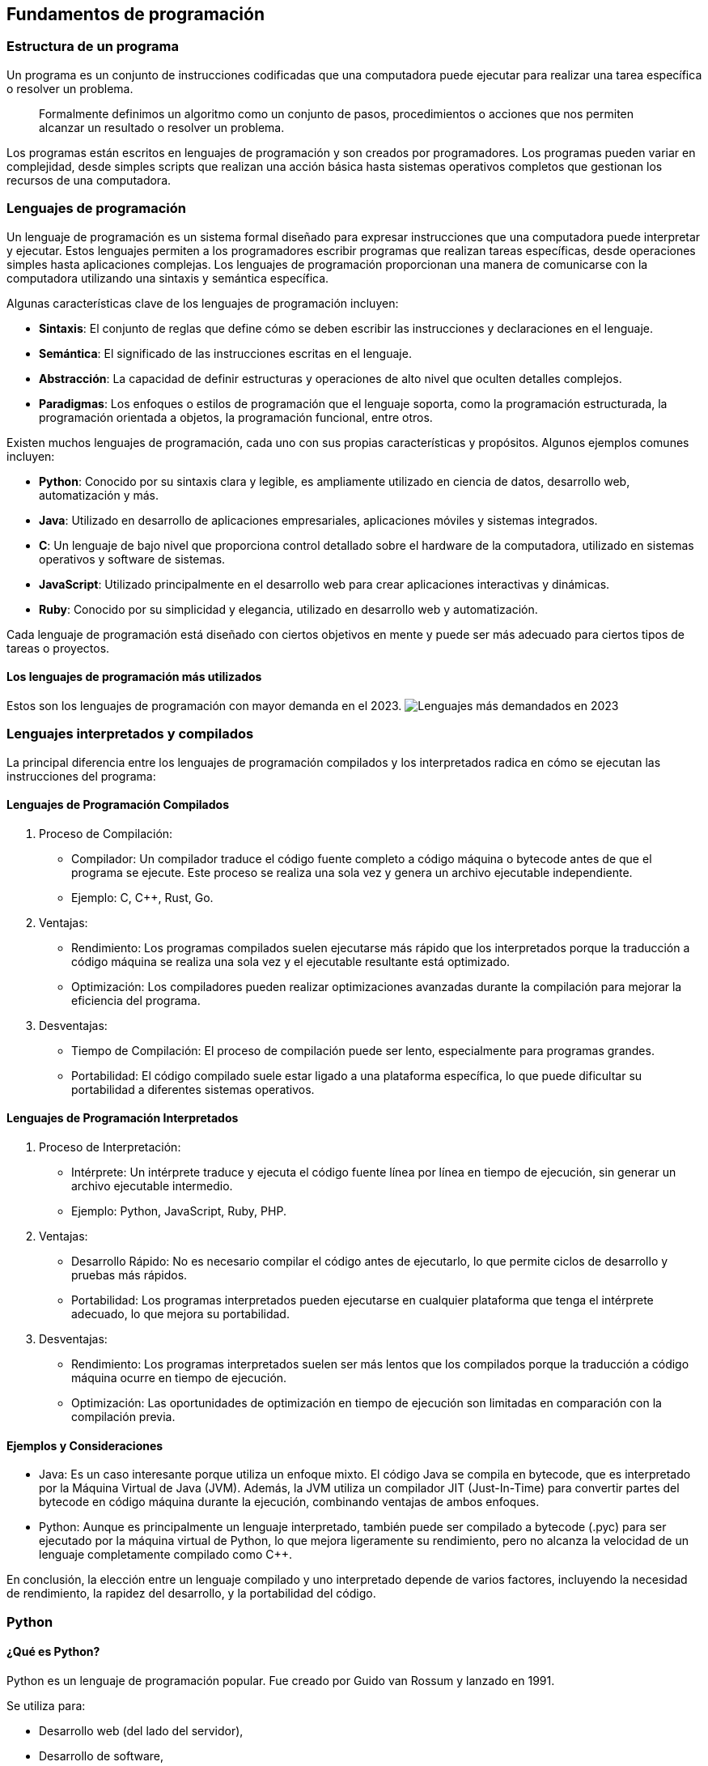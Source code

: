 == Fundamentos de programación

=== Estructura de un programa

Un programa es un conjunto de instrucciones codificadas que una
computadora puede ejecutar para realizar una tarea específica o resolver
un problema.

____
Formalmente definimos un algoritmo como un conjunto de pasos,
procedimientos o acciones que nos permiten alcanzar un resultado o
resolver un problema.
____

Los programas están escritos en lenguajes de programación y son creados
por programadores. Los programas pueden variar en complejidad, desde
simples scripts que realizan una acción básica hasta sistemas operativos
completos que gestionan los recursos de una computadora.

=== Lenguajes de programación

Un lenguaje de programación es un sistema formal diseñado para expresar
instrucciones que una computadora puede interpretar y ejecutar. Estos
lenguajes permiten a los programadores escribir programas que realizan
tareas específicas, desde operaciones simples hasta aplicaciones
complejas. Los lenguajes de programación proporcionan una manera de
comunicarse con la computadora utilizando una sintaxis y semántica
específica.

Algunas características clave de los lenguajes de programación incluyen:

* *Sintaxis*: El conjunto de reglas que define cómo se deben escribir
las instrucciones y declaraciones en el lenguaje.
* *Semántica*: El significado de las instrucciones escritas en el
lenguaje.
* *Abstracción*: La capacidad de definir estructuras y operaciones de
alto nivel que oculten detalles complejos.
* *Paradigmas*: Los enfoques o estilos de programación que el lenguaje
soporta, como la programación estructurada, la programación orientada a
objetos, la programación funcional, entre otros.

Existen muchos lenguajes de programación, cada uno con sus propias
características y propósitos. Algunos ejemplos comunes incluyen:

* *Python*: Conocido por su sintaxis clara y legible, es ampliamente
utilizado en ciencia de datos, desarrollo web, automatización y más.
* *Java*: Utilizado en desarrollo de aplicaciones empresariales,
aplicaciones móviles y sistemas integrados.
* *C*: Un lenguaje de bajo nivel que proporciona control detallado sobre
el hardware de la computadora, utilizado en sistemas operativos y
software de sistemas.
* *JavaScript*: Utilizado principalmente en el desarrollo web para crear
aplicaciones interactivas y dinámicas.
* *Ruby*: Conocido por su simplicidad y elegancia, utilizado en
desarrollo web y automatización.

Cada lenguaje de programación está diseñado con ciertos objetivos en
mente y puede ser más adecuado para ciertos tipos de tareas o proyectos.

==== Los lenguajes de programación más utilizados

Estos son los lenguajes de programación con mayor demanda en el 2023.
image:img/lenguajes.png[Lenguajes más demandados en 2023]

=== Lenguajes interpretados y compilados

La principal diferencia entre los lenguajes de programación compilados y
los interpretados radica en cómo se ejecutan las instrucciones del
programa:

==== Lenguajes de Programación Compilados

[arabic]
. Proceso de Compilación:

* Compilador: Un compilador traduce el código fuente completo a código
máquina o bytecode antes de que el programa se ejecute. Este proceso se
realiza una sola vez y genera un archivo ejecutable independiente.
* Ejemplo: C, C++, Rust, Go.

[arabic, start=2]
. Ventajas:

* Rendimiento: Los programas compilados suelen ejecutarse más rápido que
los interpretados porque la traducción a código máquina se realiza una
sola vez y el ejecutable resultante está optimizado.
* Optimización: Los compiladores pueden realizar optimizaciones
avanzadas durante la compilación para mejorar la eficiencia del
programa.

[arabic, start=3]
. Desventajas:

* Tiempo de Compilación: El proceso de compilación puede ser lento,
especialmente para programas grandes.
* Portabilidad: El código compilado suele estar ligado a una plataforma
específica, lo que puede dificultar su portabilidad a diferentes
sistemas operativos.

==== Lenguajes de Programación Interpretados

[arabic]
. Proceso de Interpretación:

* Intérprete: Un intérprete traduce y ejecuta el código fuente línea por
línea en tiempo de ejecución, sin generar un archivo ejecutable
intermedio.
* Ejemplo: Python, JavaScript, Ruby, PHP.

[arabic, start=2]
. Ventajas:

* Desarrollo Rápido: No es necesario compilar el código antes de
ejecutarlo, lo que permite ciclos de desarrollo y pruebas más rápidos.
* Portabilidad: Los programas interpretados pueden ejecutarse en
cualquier plataforma que tenga el intérprete adecuado, lo que mejora su
portabilidad.

[arabic, start=3]
. Desventajas:

* Rendimiento: Los programas interpretados suelen ser más lentos que los
compilados porque la traducción a código máquina ocurre en tiempo de
ejecución.
* Optimización: Las oportunidades de optimización en tiempo de ejecución
son limitadas en comparación con la compilación previa.

==== Ejemplos y Consideraciones

* Java: Es un caso interesante porque utiliza un enfoque mixto. El
código Java se compila en bytecode, que es interpretado por la Máquina
Virtual de Java (JVM). Además, la JVM utiliza un compilador JIT
(Just-In-Time) para convertir partes del bytecode en código máquina
durante la ejecución, combinando ventajas de ambos enfoques.
* Python: Aunque es principalmente un lenguaje interpretado, también
puede ser compilado a bytecode (.pyc) para ser ejecutado por la máquina
virtual de Python, lo que mejora ligeramente su rendimiento, pero no
alcanza la velocidad de un lenguaje completamente compilado como C++.

En conclusión, la elección entre un lenguaje compilado y uno
interpretado depende de varios factores, incluyendo la necesidad de
rendimiento, la rapidez del desarrollo, y la portabilidad del código.

=== Python

==== ¿Qué es Python?

Python es un lenguaje de programación popular. Fue creado por Guido van
Rossum y lanzado en 1991.

Se utiliza para:

* Desarrollo web (del lado del servidor),
* Desarrollo de software,
* Matemáticas,
* Inteligencia Artificial,
* Scripting.

==== ¿Qué puede hacer Python?

* Python se puede utilizar en un servidor para crear aplicaciones web.
* Python se puede utilizar junto con el software para crear flujos de
trabajo.
* Python puede conectarse a sistemas de bases de datos. También puede
leer y modificar archivos.
* Python se puede utilizar para manejar Big Data y realizar matemáticas
complejas.
* Python se puede utilizar para la creación rápida de prototipos o para
el desarrollo de software listo para producción.

==== ¿Por qué Python?

* Python funciona en diferentes plataformas (Windows, Mac, Linux,
Raspberry Pi, etc.).
* Python tiene una sintaxis simple similar a la del idioma inglés.
* Python tiene una sintaxis que permite a los desarrolladores escribir
programas con menos líneas que otros lenguajes de programación.
* Python se ejecuta en un sistema de interpretación, lo que significa
que el código se puede ejecutar tan pronto como se escribe. Esto
significa que la creación de prototipos puede ser muy rápida.
* Python se puede tratar de forma procedimental, orientada a objetos o
funcional.

==== Es bueno saber

* La versión principal más reciente de Python es Python 3, que usaremos
en este curso. Sin embargo, Python 2, aunque no se actualiza con nada
más que actualizaciones de seguridad, sigue siendo bastante popular.
* En este curso, Python se escribirá en un editor de texto. Es posible
escribir Python en un entorno de desarrollo integrado, como Thonny,
Pycharm, Visual Studio Code, Google Colaboratory, Netbeans o Eclipse,
que son particularmente útiles cuando se administran colecciones más
grandes de archivos Python.

==== Sintaxis de Python comparada con otros lenguajes de programación

* Python fue diseñado para facilitar la lectura y tiene algunas
similitudes con el idioma inglés con influencia de las matemáticas.
* Python usa nuevas líneas para completar un comando, a diferencia de
otros lenguajes de programación que suelen usar punto y coma o
paréntesis.
* Python se basa en la sangría, utilizando espacios en blanco, para
definir el alcance; como el alcance de los bucles, funciones y clases.
Otros lenguajes de programación suelen utilizar llaves para este
propósito.

==== Instalación de Python

Muchas PC y Mac ya tienen Python instalado.

Para comprobar si tiene Python instalado en una PC con Windows, busque
Python en la barra de inicio o ejecute lo siguiente en la línea de
comandos (cmd.exe):

....
C:\Usuarios\Su nombre>python --version
....

Para verificar si tiene Python instalado en Linux o Mac, en Linux abra
la línea de comando o en Mac abra la Terminal y escriba:

....
python --versión
....

Si descubre que no tiene Python instalado en su computadora, puede
descargarlo de forma gratuita desde el siguiente sitio web:
https://www.python.org/

==== Mi primer programa en Python

[source,python]
----
print("Hola mundo")
----

=== Funciones

Una función es un bloque de código que sólo se ejecuta cuando se llama.
Puede pasar datos, conocidos como parámetros, a una función. Una función
puede devolver datos como resultado.

==== Declarar una función

En Python una función se define usando la palabra clave `def`:

[source,python]
----
def mi_función():
    print("Hola desde una función")
----

==== Llamar a una función

Para llamar a una función, use el nombre de la función seguido de
paréntesis:

[source,python]
----
def mi_función():
    print("Hola desde una función")

mi_función()
----

==== Argumentos

La información se puede pasar a funciones como argumentos. Los
argumentos se especifican después del nombre de la función, dentro del
paréntesis. Puedes agregar tantos argumentos como quieras, simplemente
sepáralos con una coma.

El siguiente ejemplo tiene una función con un argumento (fname). Cuando
se llama a la función, pasamos un nombre, que se usa dentro de la
función para imprimir el nombre completo:

[source,python]
----
def mi_función(fname):
    print(fnombre + " Refsnes")

mi_funcion("Emil")
mi_función("Tobías")
mi_función("Linus")
----

==== Argumentos arbitrarios, *args

Si no sabe cuántos argumentos se pasarán a su función, agregue un __*__
antes del nombre del parámetro en la definición de la función. De esta
manera, la función recibirá una tupla de argumentos y podrá acceder a
los elementos en consecuencia:

[source,python]
----
def mi_funcion(*ninos):
    print("El hijo menor es " + ninos[2])

mi_funcion("Emil", "Tobías", "Linus")
----

=== Referencias

* https://www.w3schools.com/python/[Python en la W3Schools]
* https://www.python.org/[Python.org]
* https://chatgpt.com/[chatGPT en openAI]
* https://lab.anahuac.mx/~hselley/ayp/conceptosBasicos.html[Algoritmos y
Programación]
* https://lab.anahuac.mx/~hselley/mn/python.html[Sintaxis básica en
Python]
